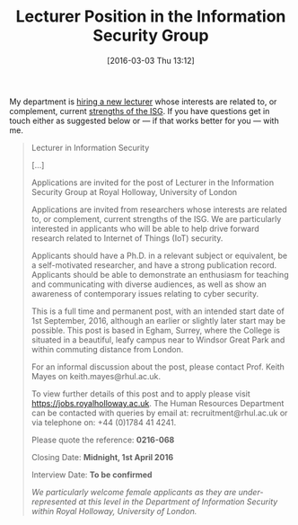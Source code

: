 #+TITLE: Lecturer Position in the Information Security Group
#+BLOG: martinralbrecht
#+POSTID: 1249
#+DATE: [2016-03-03 Thu 13:12]
#+OPTIONS: toc:nil num:nil todo:nil pri:nil tags:nil ^:nil
#+CATEGORY: cryptography
#+TAGS: jobs, it security
#+DESCRIPTION:
My department is [[https://jobs.royalholloway.ac.uk/vacancy.aspx?ref=0216-068][hiring a new lecturer]] whose interests are related to, or complement, current [[https://www.isg.rhul.ac.uk/bin/staff-dir.php][strengths of the ISG]]. If you have questions get in touch either as suggested below or — if that works better for you — with me.

#+BEGIN_QUOTE
Lecturer in Information Security

[…]

Applications are invited for the post of Lecturer in the Information Security Group at Royal Holloway, University of London

Applications are invited from researchers whose interests are related to, or complement, current strengths of the ISG. We are particularly interested in applicants who will be able to help drive forward research related to Internet of Things (IoT) security.

Applicants should have a Ph.D. in a relevant subject or equivalent, be a self-motivated researcher, and have a strong publication record. Applicants should be able to demonstrate an enthusiasm for teaching and communicating with diverse audiences, as well as show an awareness of contemporary issues relating to cyber security.

This is a full time and permanent post, with an intended start date of 1st September, 2016, although an earlier or slightly later start may be possible. This post is based in Egham, Surrey, where the College is situated in a beautiful, leafy campus near to Windsor Great Park and within commuting distance from London.

For an informal discussion about the post, please contact Prof. Keith Mayes on keith.mayes@rhul.ac.uk.

To view further details of this post and to apply please visit https://jobs.royalholloway.ac.uk. The Human Resources Department can be contacted with queries by email at: recruitment@rhul.ac.uk or via telephone on: +44 (0)1784 41 4241.

Please quote the reference: *0216-068*

Closing Date: *Midnight, 1st April 2016*

Interview Date: *To be confirmed*

/We particularly welcome female applicants as they are under-represented at this level in the Department of Information Security within Royal Holloway, University of London./
#+END_QUOTE
